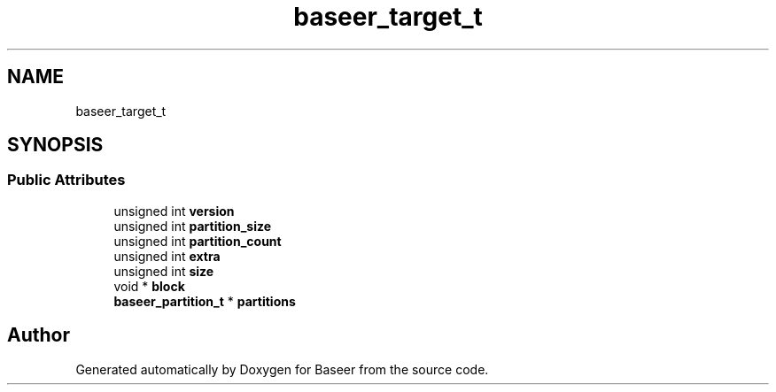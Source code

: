 .TH "baseer_target_t" 3 "Version 0.1.0" "Baseer" \" -*- nroff -*-
.ad l
.nh
.SH NAME
baseer_target_t
.SH SYNOPSIS
.br
.PP
.SS "Public Attributes"

.in +1c
.ti -1c
.RI "unsigned int \fBversion\fP"
.br
.ti -1c
.RI "unsigned int \fBpartition_size\fP"
.br
.ti -1c
.RI "unsigned int \fBpartition_count\fP"
.br
.ti -1c
.RI "unsigned int \fBextra\fP"
.br
.ti -1c
.RI "unsigned int \fBsize\fP"
.br
.ti -1c
.RI "void * \fBblock\fP"
.br
.ti -1c
.RI "\fBbaseer_partition_t\fP * \fBpartitions\fP"
.br
.in -1c

.SH "Author"
.PP 
Generated automatically by Doxygen for Baseer from the source code\&.
